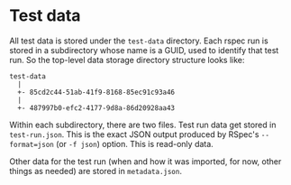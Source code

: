 * Test data
All test data is stored under the ~test-data~ directory. Each rspec
run is stored in a subdirectory whose name is a GUID, used to identify
that test run. So the top-level data storage directory structure looks
like:
#+BEGIN_EXAMPLE
  test-data
    |
    +- 85cd2c44-51ab-41f9-8168-85ec91c93a46
    |
    +- 487997b0-efc2-4177-9d8a-86d20928aa43
#+END_EXAMPLE

Within each subdirectory, there are two files. Test run data get stored in
~test-run.json~. This is the exact JSON output produced by RSpec's
~--format=json~ (or ~-f json~) option. This is read-only data.

Other data for the test run (when and how it was imported, for now,
other things as needed) are stored in ~metadata.json~.
